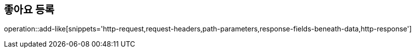== 좋아요 등록

operation::add-like[snippets='http-request,request-headers,path-parameters,response-fields-beneath-data,http-response']